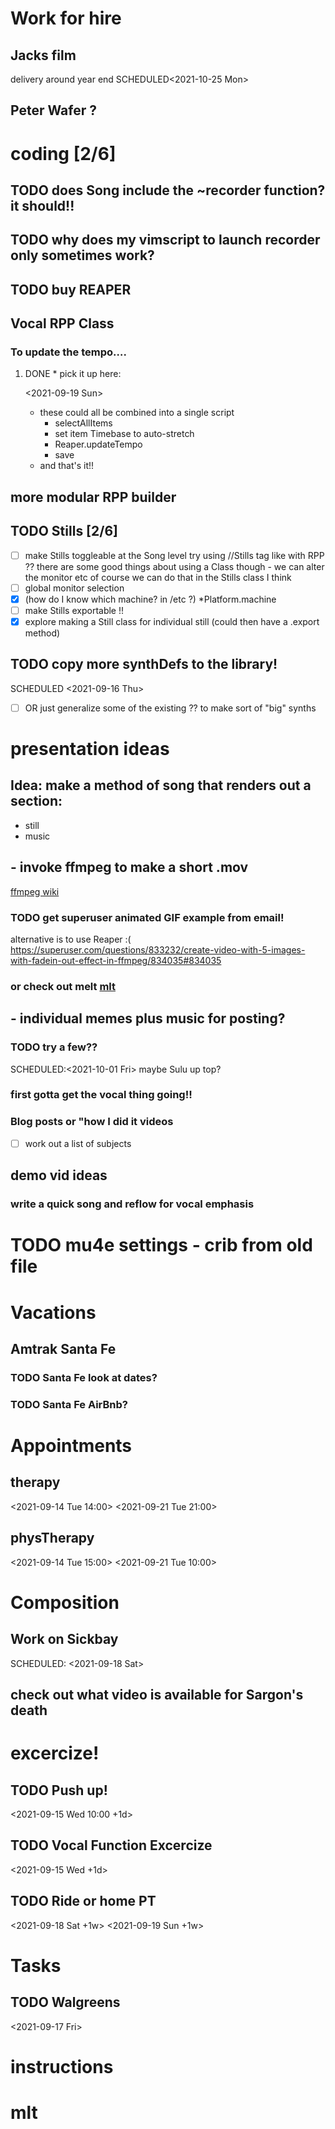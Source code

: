 
* Work for hire
** Jacks film 
   delivery around year end
   SCHEDULED<2021-10-25 Mon> 
** Peter Wafer ? 
* coding [2/6]
** TODO does Song include the ~recorder function? it should!!
** TODO why does my vimscript to launch recorder only sometimes work? 
** TODO buy REAPER 
** Vocal RPP Class
***  To update the tempo....
**** DONE * pick it up here:
     CLOSED: [2021-09-19 Sun 12:35]
    <2021-09-19 Sun> 
     * these could all be combined into a single script
       * selectAllItems
       * set item Timebase to auto-stretch
       * Reaper.updateTempo
       * save
     * and that's it!!
** more modular RPP builder
** TODO Stills [2/6]
    - [ ] make Stills toggleable at the Song level
         try using //Stills tag like with RPP ??
         there are some good things about using a Class though - we can alter the monitor etc
         of course we can do that in the Stills class I think
    - [ ] global monitor selection
    - [X] (how do I know which machine? in /etc ?) *Platform.machine
    - [ ] make Stills exportable !!
    - [X] explore making a Still class for individual still (could then have a .export method)
** TODO copy more synthDefs to the library!
 SCHEDULED  <2021-09-16 Thu> 
    - [ ] OR just generalize some of the existing ?? to make sort of "big" synths
* presentation ideas 
** Idea: make a method of song that renders out a section:
   - still
   - music
**    - invoke ffmpeg to make a short .mov
   [[http://trac.ffmpeg.org/wiki/Slideshow][ffmpeg wiki]]
*** TODO get superuser animated GIF example from email!
    
    alternative is to use Reaper :(
    https://superuser.com/questions/833232/create-video-with-5-images-with-fadein-out-effect-in-ffmpeg/834035#834035 

*** or check out melt [[http://mltframework.org][mlt]]
**   - individual memes plus music for posting?
*** TODO try a few?? 
    SCHEDULED:<2021-10-01 Fri> 
    maybe Sulu up top?
*** first gotta get the vocal thing going!!
*** Blog posts or "how  I did it videos        
    - [ ] work out a list of subjects
**  demo vid ideas 
*** write a quick song and reflow for vocal emphasis
* TODO mu4e settings - crib from old file
* Vacations 
** Amtrak Santa Fe
*** TODO Santa Fe look at dates? 
*** TODO Santa Fe AirBnb?
* Appointments 
** therapy
  <2021-09-14 Tue 14:00>
  <2021-09-21 Tue 21:00>
** physTherapy 
  <2021-09-14 Tue 15:00>
  <2021-09-21 Tue 10:00> 

* Composition
** Work on Sickbay
   SCHEDULED: <2021-09-18 Sat> 
** check out what video is available for Sargon's death 
* excercize! 
** TODO Push up!
 <2021-09-15 Wed 10:00 +1d>
** TODO Vocal Function Excercize
  <2021-09-15 Wed +1d> 
** TODO Ride or home PT  
  <2021-09-18 Sat +1w> 
  <2021-09-19 Sun +1w> 
* Tasks
** TODO Walgreens
  <2021-09-17 Fri> 
* instructions
* mlt
